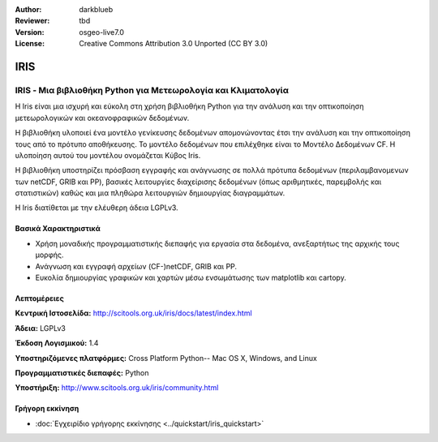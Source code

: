 :Author: darkblueb
:Reviewer: tbd
:Version: osgeo-live7.0
:License: Creative Commons Attribution 3.0 Unported (CC BY 3.0)

.. image:: ../../images/project_logos/logo-IRIS.png
  :alt: project logo
  :align: right
  :target: http://liblas.org/

IRIS
================================================================================

IRIS - Μια βιβλιοθήκη Python για Μετεωρολογία και Κλιματολογία
~~~~~~~~~~~~~~~~~~~~~~~~~~~~~~~~~~~~~~~~~~~~~~~~~~~~~~~~~~~~~~~~~~~~~~~~~~~~~~~

Η Iris είναι μια ισχυρή και εύκολη στη χρήση βιβλιοθήκη Python για την ανάλυση
και την οπτικοποίηση μετεωρολογικών και οκεανοφραφικών δεδομένων.

.. image:: ../../images/screenshots/800x600/iris.jpg
  :alt: IRIS
  :align: right
  :scale: 80 %
  
Η βιβλιοθήκη υλοποιεί ένα μοντέλο γενίκευσης δεδομένων απομονώνοντας έτσι την ανάλυση 
και την οπτικοποίηση τους από το πρότυπο αποθήκευσης. Το μοντέλο δεδομένων που επιλέχθηκε
είναι το Mοντέλο Δεδομένων CF. Η υλοποίηση αυτού του μοντέλου ονομάζεται Κύβος Iris.

Η βιβλιοθήκη υποστηρίζει πρόσβαση εγγραφής και ανάγνωσης σε πολλά πρότυπα 
δεδομένων (περιλαμβανομενων των netCDF, GRIB και PP), βασικές 
λειτουργίες διαχείρισης δεδομένων (όπως αριθμητικές, παρεμβολής και στατιστικών) 
καθώς και μια πληθώρα λειτουργιών δημιουργίας διαγραμμάτων.  

Η Iris διατίθεται με την ελέυθερη άδεια LGPLv3.


Βασικά Χαρακτηριστικά
--------------------------------------------------------------------------------

* Χρήση μοναδικής προγραμματιστικής διεπαφής για εργασία στα δεδομένα, ανεξαρτήτως της αρχικής τους μορφής.
* Ανάγνωση και εγγραφή αρχείων (CF-)netCDF, GRIB και PP.
* Ευκολία δημιουργίας γραφικών και χαρτών μέσω ενσωμάτωσης των matplotlib και cartopy.


Λεπτομέρειες
--------------------------------------------------------------------------------
 
**Κεντρική Ιστοσελίδα:** http://scitools.org.uk/iris/docs/latest/index.html

**Άδεια:** LGPLv3

**Έκδοση Λογισμικού:** 1.4

**Υποστηριζόμενες πλατφόρμες:** Cross Platform Python-- Mac OS X, Windows, and Linux

**Προγραμματιστικές διεπαφές:** Python

**Υποστήριξη:** http://www.scitools.org.uk/iris/community.html

Γρήγορη εκκίνηση
--------------------------------------------------------------------------------

* :doc:`Εγχειρίδιο γρήγορης εκκίνησης <../quickstart/iris_quickstart>`

.. _`GitHub`: https://github.com/SciTools/iris


